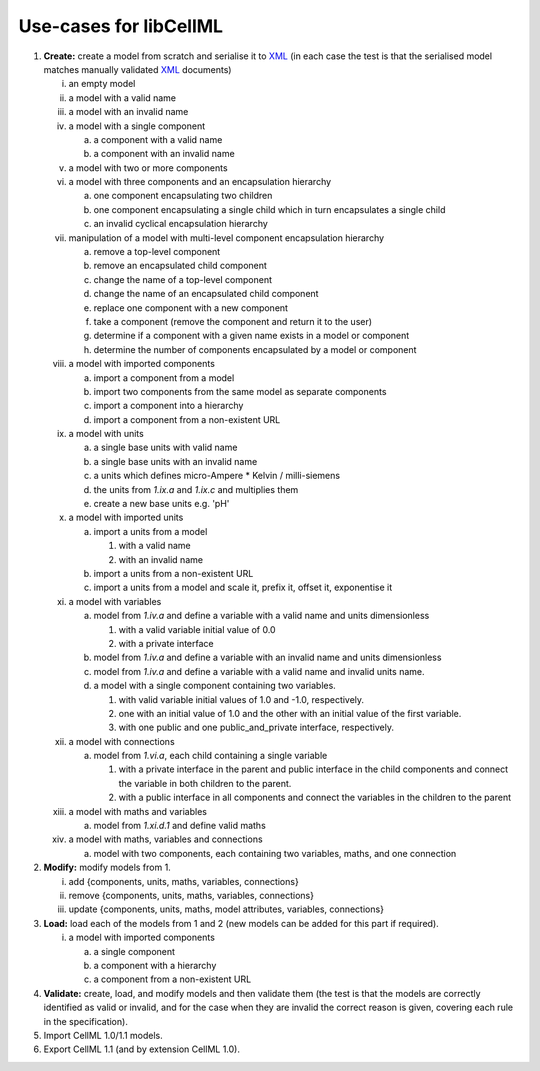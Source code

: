 .. _libCellMLUseCases:

=======================
Use-cases for libCellML
=======================

1. **Create:** create a model from scratch and serialise it to `XML <https://www.w3.org/XML/>`_ (in each case the test is that the serialised model matches manually validated `XML <https://www.w3.org/XML/>`_ documents)

   i. an empty model
   #. a model with a valid name
   #. a model with an invalid name
   #. a model with a single component

      a. a component with a valid name
      #. a component with an invalid name

   #. a model with two or more components
   #. a model with three components and an encapsulation hierarchy

      a. one component encapsulating two children
      #. one component encapsulating a single child which in turn encapsulates a single child
      #. an invalid cyclical encapsulation hierarchy

   #. manipulation of a model with multi-level component encapsulation hierarchy

      a. remove a top-level component
      #. remove an encapsulated child component
      #. change the name of a top-level component
      #. change the name of an encapsulated child component
      #. replace one component with a new component
      #. take a component (remove the component and return it to the user)
      #. determine if a component with a given name exists in a model or component
      #. determine the number of components encapsulated by a model or component

   #. a model with imported components

      a. import a component from a model
      #. import two components from the same model as separate components
      #. import a component into a hierarchy
      #. import a component from a non-existent URL

   #. a model with units

      a. a single base units with valid name
      #. a single base units with an invalid name
      #. a units which defines micro-Ampere * Kelvin / milli-siemens
      #. the units from *1.ix.a* and *1.ix.c* and multiplies them
      #. create a new base units e.g. 'pH'

   #. a model with imported units

      a. import a units from a model

         #. with a valid name
         #. with an invalid name

      #. import a units from a non-existent URL
      #. import a units from a model and scale it, prefix it, offset it, exponentise it

   #. a model with variables

      a. model from *1.iv.a* and define a variable with a valid name and units dimensionless

         #. with a valid variable initial value of 0.0
         #. with a private interface

      #. model from *1.iv.a* and define a variable with an invalid name and units dimensionless
      #. model from *1.iv.a* and define a variable with a valid name and invalid units name.
      #. a model with a single component containing two variables.

         #. with valid variable initial values of 1.0 and -1.0, respectively.
         #. one with an initial value of 1.0 and the other with an initial value of the first variable.
         #. with one public and one public_and_private interface, respectively.

   #. a model with connections

      a. model from *1.vi.a*, each child containing a single variable

         #. with a private interface in the parent and public interface in the child components and connect the variable in both children to the parent.
         #. with a public interface in all components and connect the variables in the children to the parent

   #. a model with maths and variables

      a. model from *1.xi.d.1* and define valid maths

   #. a model with maths, variables and connections

      a. model with two components, each containing two variables, maths, and one connection

#. **Modify:** modify models from 1.

   i. add {components, units, maths, variables, connections}
   #. remove {components, units, maths, variables, connections}
   #. update {components, units, maths, model attributes, variables, connections}

#. **Load:** load each of the models from 1 and 2 (new models can be added for this part if required).

   i. a model with imported components

      a. a single component
      #. a component with a hierarchy
      #. a component from a non-existent URL

#. **Validate:** create, load, and modify models and then validate them (the test is that the models are correctly identified as valid or invalid, and for the case when they are invalid the correct reason is given, covering each rule in the specification).

#. Import CellML 1.0/1.1 models.

#. Export CellML 1.1 (and by extension CellML 1.0).
